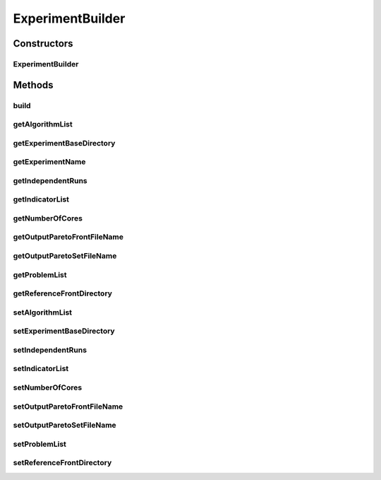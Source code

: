 .. java:import:: org.uma.jmetal.qualityindicator.impl GenericIndicator

.. java:import:: org.uma.jmetal.solution Solution

.. java:import:: org.uma.jmetal.util.experiment.util ExperimentAlgorithm

.. java:import:: org.uma.jmetal.util.experiment.util ExperimentProblem

.. java:import:: java.util ArrayList

.. java:import:: java.util List

ExperimentBuilder
=================

.. java:package:: org.uma.jmetal.util.experiment
   :noindex:

.. java:type:: public class ExperimentBuilder<S extends Solution<?>, Result>

   Builder for class \ :java:ref:`Experiment`\

   :author: Antonio J. Nebro

Constructors
------------
ExperimentBuilder
^^^^^^^^^^^^^^^^^

.. java:constructor:: public ExperimentBuilder(String experimentName)
   :outertype: ExperimentBuilder

Methods
-------
build
^^^^^

.. java:method:: public Experiment<S, Result> build()
   :outertype: ExperimentBuilder

getAlgorithmList
^^^^^^^^^^^^^^^^

.. java:method:: public List<ExperimentAlgorithm<S, Result>> getAlgorithmList()
   :outertype: ExperimentBuilder

getExperimentBaseDirectory
^^^^^^^^^^^^^^^^^^^^^^^^^^

.. java:method:: public String getExperimentBaseDirectory()
   :outertype: ExperimentBuilder

getExperimentName
^^^^^^^^^^^^^^^^^

.. java:method:: public String getExperimentName()
   :outertype: ExperimentBuilder

getIndependentRuns
^^^^^^^^^^^^^^^^^^

.. java:method:: public int getIndependentRuns()
   :outertype: ExperimentBuilder

getIndicatorList
^^^^^^^^^^^^^^^^

.. java:method:: public List<GenericIndicator<S>> getIndicatorList()
   :outertype: ExperimentBuilder

getNumberOfCores
^^^^^^^^^^^^^^^^

.. java:method:: public int getNumberOfCores()
   :outertype: ExperimentBuilder

getOutputParetoFrontFileName
^^^^^^^^^^^^^^^^^^^^^^^^^^^^

.. java:method:: public String getOutputParetoFrontFileName()
   :outertype: ExperimentBuilder

getOutputParetoSetFileName
^^^^^^^^^^^^^^^^^^^^^^^^^^

.. java:method:: public String getOutputParetoSetFileName()
   :outertype: ExperimentBuilder

getProblemList
^^^^^^^^^^^^^^

.. java:method:: public List<ExperimentProblem<S>> getProblemList()
   :outertype: ExperimentBuilder

getReferenceFrontDirectory
^^^^^^^^^^^^^^^^^^^^^^^^^^

.. java:method:: public String getReferenceFrontDirectory()
   :outertype: ExperimentBuilder

setAlgorithmList
^^^^^^^^^^^^^^^^

.. java:method:: public ExperimentBuilder<S, Result> setAlgorithmList(List<ExperimentAlgorithm<S, Result>> algorithmList)
   :outertype: ExperimentBuilder

setExperimentBaseDirectory
^^^^^^^^^^^^^^^^^^^^^^^^^^

.. java:method:: public ExperimentBuilder<S, Result> setExperimentBaseDirectory(String experimentBaseDirectory)
   :outertype: ExperimentBuilder

setIndependentRuns
^^^^^^^^^^^^^^^^^^

.. java:method:: public ExperimentBuilder<S, Result> setIndependentRuns(int independentRuns)
   :outertype: ExperimentBuilder

setIndicatorList
^^^^^^^^^^^^^^^^

.. java:method:: public ExperimentBuilder<S, Result> setIndicatorList(List<GenericIndicator<S>> indicatorList)
   :outertype: ExperimentBuilder

setNumberOfCores
^^^^^^^^^^^^^^^^

.. java:method:: public ExperimentBuilder<S, Result> setNumberOfCores(int numberOfCores)
   :outertype: ExperimentBuilder

setOutputParetoFrontFileName
^^^^^^^^^^^^^^^^^^^^^^^^^^^^

.. java:method:: public ExperimentBuilder<S, Result> setOutputParetoFrontFileName(String outputParetoFrontFileName)
   :outertype: ExperimentBuilder

setOutputParetoSetFileName
^^^^^^^^^^^^^^^^^^^^^^^^^^

.. java:method:: public ExperimentBuilder<S, Result> setOutputParetoSetFileName(String outputParetoSetFileName)
   :outertype: ExperimentBuilder

setProblemList
^^^^^^^^^^^^^^

.. java:method:: public ExperimentBuilder<S, Result> setProblemList(List<ExperimentProblem<S>> problemList)
   :outertype: ExperimentBuilder

setReferenceFrontDirectory
^^^^^^^^^^^^^^^^^^^^^^^^^^

.. java:method:: public ExperimentBuilder<S, Result> setReferenceFrontDirectory(String referenceFrontDirectory)
   :outertype: ExperimentBuilder

